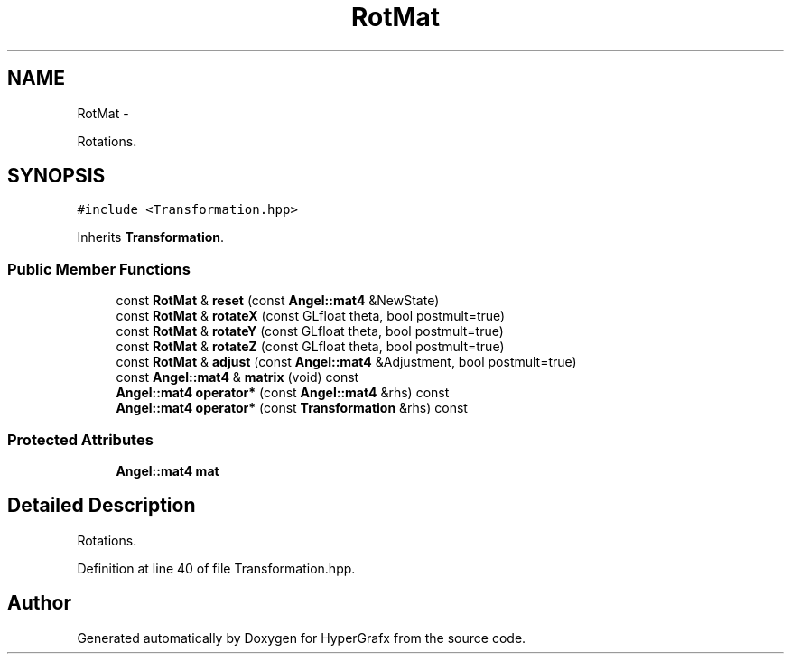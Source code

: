 .TH "RotMat" 3 "Fri Mar 29 2013" "Version 31337" "HyperGrafx" \" -*- nroff -*-
.ad l
.nh
.SH NAME
RotMat \- 
.PP
Rotations\&.  

.SH SYNOPSIS
.br
.PP
.PP
\fC#include <Transformation\&.hpp>\fP
.PP
Inherits \fBTransformation\fP\&.
.SS "Public Member Functions"

.in +1c
.ti -1c
.RI "const \fBRotMat\fP & \fBreset\fP (const \fBAngel::mat4\fP &NewState)"
.br
.ti -1c
.RI "const \fBRotMat\fP & \fBrotateX\fP (const GLfloat theta, bool postmult=true)"
.br
.ti -1c
.RI "const \fBRotMat\fP & \fBrotateY\fP (const GLfloat theta, bool postmult=true)"
.br
.ti -1c
.RI "const \fBRotMat\fP & \fBrotateZ\fP (const GLfloat theta, bool postmult=true)"
.br
.ti -1c
.RI "const \fBRotMat\fP & \fBadjust\fP (const \fBAngel::mat4\fP &Adjustment, bool postmult=true)"
.br
.ti -1c
.RI "const \fBAngel::mat4\fP & \fBmatrix\fP (void) const "
.br
.ti -1c
.RI "\fBAngel::mat4\fP \fBoperator*\fP (const \fBAngel::mat4\fP &rhs) const "
.br
.ti -1c
.RI "\fBAngel::mat4\fP \fBoperator*\fP (const \fBTransformation\fP &rhs) const "
.br
.in -1c
.SS "Protected Attributes"

.in +1c
.ti -1c
.RI "\fBAngel::mat4\fP \fBmat\fP"
.br
.in -1c
.SH "Detailed Description"
.PP 
Rotations\&. 
.PP
Definition at line 40 of file Transformation\&.hpp\&.

.SH "Author"
.PP 
Generated automatically by Doxygen for HyperGrafx from the source code\&.
